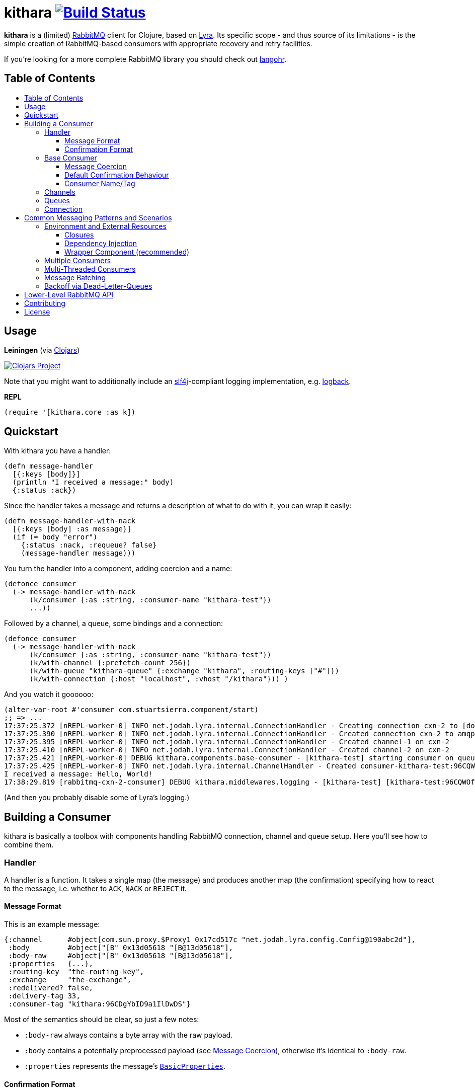 [[kithara]]
= kithara image:https://travis-ci.org/xsc/kithara.svg?branch=master["Build Status", link="https://travis-ci.org/xsc/kithara"]
:toc: macro
:toc-title:
:toclevels: 3

*kithara* is a (limited) https://www.rabbitmq.com[RabbitMQ] client for Clojure,
based on https://github.com/jhalterman/lyra[Lyra]. Its specific scope - and
thus source of its limitations - is the simple creation of RabbitMQ-based
 consumers with appropriate recovery and retry facilities.

If you're looking for a more complete RabbitMQ library you should check out
https://github.com/michaelklishin/langohr[langohr].

== Table of Contents

toc::[]

[[usage]]
== Usage

*Leiningen* (via https://clojars.org/kithara[Clojars])

image:https://img.shields.io/clojars/v/kithara.svg["Clojars Project", link="https://clojars.org/kithara"]

Note that you might want to additionally include an
http://www.slf4j.org[slf4j]-compliant logging implementation, e.g.
http://logback.qos.ch[logback].

*REPL*

[source,clojure]
----
(require '[kithara.core :as k])
----

[[quickstart]]
== Quickstart

With kithara you have a handler:

[source,clojure]
----
(defn message-handler
  [{:keys [body]}]
  (println "I received a message:" body)
  {:status :ack})
----

Since the handler takes a message and returns a description of what to do with
it, you can wrap it easily:

[source,clojure]
----
(defn message-handler-with-nack
  [{:keys [body] :as message}]
  (if (= body "error")
    {:status :nack, :requeue? false}
    (message-handler message)))
----

You turn the handler into a component, adding coercion and a name:

[source,clojure]
----
(defonce consumer
  (-> message-handler-with-nack
      (k/consumer {:as :string, :consumer-name "kithara-test"})
      ...))
----

Followed by a channel, a queue, some bindings and a connection:

[source,clojure]
----
(defonce consumer
  (-> message-handler-with-nack
      (k/consumer {:as :string, :consumer-name "kithara-test"})
      (k/with-channel {:prefetch-count 256})
      (k/with-queue "kithara-queue" {:exchange "kithara", :routing-keys ["#"]})
      (k/with-connection {:host "localhost", :vhost "/kithara"})) )
----

And you watch it goooooo:

[source,clojure]
----
(alter-var-root #'consumer com.stuartsierra.component/start)
;; => ...
17:37:25.372 [nREPL-worker-0] INFO net.jodah.lyra.internal.ConnectionHandler - Creating connection cxn-2 to [docker:5672]
17:37:25.390 [nREPL-worker-0] INFO net.jodah.lyra.internal.ConnectionHandler - Created connection cxn-2 to amqp://192.168.59.103:5672/
17:37:25.395 [nREPL-worker-0] INFO net.jodah.lyra.internal.ConnectionHandler - Created channel-1 on cxn-2
17:37:25.410 [nREPL-worker-0] INFO net.jodah.lyra.internal.ConnectionHandler - Created channel-2 on cxn-2
17:37:25.421 [nREPL-worker-0] DEBUG kithara.components.base-consumer - [kithara-test] starting consumer on queue kithara-queue (desired tag: 'kithara-test:96CQWOfPfKf8tjQ328') ...
17:37:25.425 [nREPL-worker-0] INFO net.jodah.lyra.internal.ChannelHandler - Created consumer-kithara-test:96CQWOfPfKf8tjQ328 of kithara-queue via channel-2 on cxn-2
I received a message: Hello, World!
17:38:29.819 [rabbitmq-cxn-2-consumer] DEBUG kithara.middlewares.logging - [kithara-test] [kithara-test:96CQWOfPfKf8tjQ328] [ack] exchange="kithara", routing-key="test-message", size=13
----

(And then you probably disable some of Lyra's logging.)

[[building-a-consumer]]
== Building a Consumer

kithara is basically a toolbox with components handling RabbitMQ connection,
channel and queue setup. Here you'll see how to combine them.

[[handler]]
=== Handler

A handler is a function. It takes a single map (the message) and produces
another map (the confirmation) specifying how to react to the message, i.e.
whether to `ACK`, `NACK` or `REJECT` it.

==== Message Format

This is an example message:

[source,clojure]
----
{:channel      #object[com.sun.proxy.$Proxy1 0x17cd517c "net.jodah.lyra.config.Config@190abc2d"],
 :body         #object["[B" 0x13d05618 "[B@13d05618"],
 :body-raw     #object["[B" 0x13d05618 "[B@13d05618"],
 :properties   {...},
 :routing-key  "the-routing-key",
 :exchange     "the-exchange",
 :redelivered? false,
 :delivery-tag 33,
 :consumer-tag "kithara:96CDgYbID9a1IlDwDS"}
----

Most of the semantics should be clear, so just a few notes:

- `:body-raw` always contains a byte array with the raw payload.
- `:body` contains a potentially preprocessed payload (see
  <<message-coercion,Message Coercion>>), otherwise it's identical to
`:body-raw`.
- `:properties` represents the message's
  https://www.rabbitmq.com/releases/rabbitmq-java-client/v3.6.1/rabbitmq-java-client-javadoc-3.6.1/com/rabbitmq/client/AMQP.BasicProperties.html[`BasicProperties`].

==== Confirmation Format

The confirmation is a map describing how to react to the message that was
processed, mainly using the `:status` key which can take any of the following
values:

- `:ack` (`ACK` the message)
- `:nack` (`NACK` the message)
- `:reject` (`REJECT` the message)
- `:error` (an exception occured)
- `:done` (the message was explicitly confirmed within the handler)

`:nack`, `:reject` and `:error` also rely on the `:requeue?` key to decide
whether or not to re-add a message to the back of the queue (defaults to `true`
for `NACK`). Additionally, `:message` and `:error` can be given to augment the
log messages printed by the consumer.

An example confirmation could thus be:

[source,clojure]
----
{:status   :nack
 :requeue? false
 :message  "this is unacceptable."}
----

The reliance on pure data for message handling should make your handlers a
little more testable in the long run.

=== Base Consumer

http://xsc.github.io/kithara/kithara.core.html#var-consumer[*Documentation*]

Once your handler is ready, you can create the base consumer component. It's not
yet bound to any connection, queue or channel, it just encapsulates the handling
logic.

[source,clojure]
----
(k/consumer handler)
(k/consumer handler {... options ...})
----

Options can be used to tweak its behaviour a bit.

[[message-coercion]]
==== Message Coercion

The `:as` option specifies a coercer for the incoming payload. It can be one of
the following:

- `:bytes` (default): just use the raw byte array,
- `:string`: convert the byte array to a UTF-8 string,
- a function: apply the function to the byte array,
- any value implementing `kithara.protocols/Coercer`.

So, a consumer that prints every incoming message's `:body` as a string would
be constructed as:

[source,clojure]
----
(k/consumer
  (fn [{:keys [body]}]
    (println body)
    {:status :ack})
  {:as :string})
----

==== Default Confirmation Behaviour

If a handler does not return a map (or a map without the `:status` key) the
message will be confirmed using `ACK`. In the same vein, if the handler throws
an exception the message will be confirmed with `NACK` and requeued.

This can be adjusted using the `:default-confirmation` and `:error-confirmation`
keys, e.g.:

[source,clojure]
----
(k/consumer
  ...
  {:default-confirmation {:status :nack}
   :error-confirmation   {:status :reject}})
----

==== Consumer Name/Tag

It's often useful to be able to identify a consumer, e.g. in the RabbitMQ
management plugin displaying only the consumer tag.

You can thus either set the consumer tag explicitly (using the `:consumer-tag`
option) or you can give your consumer a name (`:consumer-name`) that will be
included in a custom, unique consumer tag chosen by kithara.

[[channels]]
=== Channels

http://xsc.github.io/kithara/kithara.core.html#var-with-channel[*Documentation*]

Consumers have to be bound to a channel before they can be started, which
is easily achieved:

[source,clojure]
----
(k/with-channel
  consumer
  {:prefetch-count 256})
----

See the documentation for available options. You should set at least
`:prefetch-count`, though, to prevent your consumer from loading more messages
into memory than it can stomach. A shorthand for this can be found in
http://xsc.github.io/kithara/kithara.core.html#var-with-prefetch-channel[`with-prefetch-channel`].

[[queues]]
=== Queues

http://xsc.github.io/kithara/kithara.core.html#var-with-queue[*Documentation*]

Consumers need a queue to receive messages from and that queue is bound to
exchange/routing-key pairs. It can be easily set up:

[source,clojure]
----
(k/with-queue
  consumer
  "queue-name"
  {:durable?     true
   :exclusive?   false
   :auto-delete? false
   :exchange     "exchange"
   :routing-keys ["#"]})
----

If no options are given, the queue will not be actively declared but expected
to already exist. Note that there are shorthands for commonly used queue types
like
http://xsc.github.io/kithara/kithara.core.html#var-with-server-named-queue[`with-server-named-queue`]
and
http://xsc.github.io/kithara/kithara.core.html#var-with-durable-queue[`with-durable-queue`].

=== Connection

http://xsc.github.io/kithara/kithara.core.html#var-with-connection[*Documentation*]

Without a connection to your RabbitMQ cluster there isn't really a lot your
consumer can accomplish. Set it thus up via:

[source,clojure]
----
(k/with-connection
  consumer
  {:host     "rabbitmq.host.com"
   :vhost    "/kithara"
   :username "..."
   :password "..."})
----

See
http://xsc.github.io/kithara/kithara.config.html#var-connection[`kithara.config/connection`]
for endpoint configuration and
http://xsc.github.io/kithara/kithara.config.html#var-behaviour[`kithara.config/behaviour`]
for recovery/retry semantics. By default, the connection will employ backing-off
recovery (up to 60s) and immediate and unlimited retry.

[[common-messaging-patterns]]
== Common Messaging Patterns and Scenarios

Kithara aims to provide easily usable implementations for common messaging
patterns and scenarios.

[[environment]]
=== Environment and External Resources

Usually, messages trigger some kind of change to the world, i.e. writing to a DB,
starting of some pre-defined task, etc ... And the "world" these changes rely on
needs to be available to the message handler. There are several ways
this can be achieved.

==== Closures

The message handler function can close over its dependencies, no
matter whether they are available as global variables (like in
https://github.com/tolitius/mount[mount]) or parameters to a constructor
function:

[source,clojure]
----
(defn build-message-handler
  [database]
  (fn [message]
    (write! database message)
    {:status :ack}))

(defonce closure-rabbitmq-consumer
  (-> (build-message-handler my-database)
      (k/consumer ...)
      ...))
----

==== Dependency Injection

http://xsc.github.io/kithara/kithara.core.html#var-with-env[*Documentation*]

The environment can be passed to the message handler directly
within the message map, facilitated by kithara's `with-env` function:

[source,clojure]
----
(defn message-handler
  [{:keys [env] :as message}]
  (write! (:database env) message)
  {:status :ack})

(defonce injection-rabbitmq-consumer
  (-> message-handler
      (k/consumer ...)
      ...
      (k/with-env {:database my-database})))
----

The `with-env` wrapper plays nicely with the
https://github.com/stuartsierra/component[component] library since it allows
for arbitrary keys to be added to the environment using plain `assoc`, making
it possible to employ consumers in component systems:

[source,clojure]
----
(defonce system
  (component/system-map
    :consumer (-> message-handler
                  (k/consumer ...)
                  ...
                  (k/with-env)
                  (component/using [:database]))
    :database (map->DB {...})))
----

Note that `with-env` has to be on the top-level for this to work.

[[dependency-injection-wrapper-component]]
==== Wrapper Component (recommended)

A combination of the two previous approaches uses an outer component to gather
the environment, then builds the consumer internally on startup.
https://github.com/stuartsierra/component[peripheral]'s `defcomponent` will let
you formulate this concisely (but note that it can be done with plain
https://github.com/stuartsierra/component[component] just as well):

[source,clojure]
----
(defcomponent Consumer [database]
  :message-handler    (build-message-handler database)
  :component/consumer (-> message-handler
                          (k/consumer ...)
                          ...))

(defonce system
  (component/system-map
    :consumer (component/using (map->Consumer {}) [:database])
    :database (map->DB {...})))
----

Or using `with-env`:

[source,clojure]
----
(defcomponent Consumer [database]
  :component/consumer
  (-> message-handler
      (k/consumer ...)
      ...
      (k/with-env {:database database})))
----

This approach arguably offers the most flexibility since building the stack is
explicit and thus completely under your control.

[[multiple-consumers]]
=== Multiple Consumers

Every `with-*` function takes either a single component or a seq of them,
allowing your topology to "branch out" however you desire.

For example, you can parallelise processing by adding multiple identical
consumers to a channel:

[source,clojure]
----
(-> (repeat 5 (k/consumer ...))
    (k/with-channel ...)
    ...)
----

Although, following the one-channel-per-thread model, it should probably look
like this:

[source,clojure]
----
(-> (k/consumer ...))
    (k/with-channel ...)
    (->> (repeat 5))
    ...)
----

It would be just as easy to have two completely independent consumers on the
same connection:

[source,clojure]
----
(def consumer-1
  (-> (k/consumer ...)
      (k/with-channel ...)
      (k/with-queue "consumer-1")))

(def consumer-2
  (-> (k/consumer ...)
      (k/with-channel ...)
      (k/with-queue "consumer-2")))

(def consumer
  (k/with-connection
    [consumer-1 consumer-2]
    ...))
----

You have full control over who shares what, on each layer of the consumer stack.

[[multi-threaded-consumers]]
=== Multi-Threaded Consumers

http://xsc.github.io/kithara/kithara.patterns.threads.html[*Documentation*]

In some cases you might want to declare just a single consumer but dispatch
message processing to a number of worker threads. This functionality is offered
by
http://xsc.github.io/kithara/kithara.patterns.threads.html#var-with-threads[`with-threads`]
which will setup and teardown a fixed-size thread pool for one or more
consumers:

[source,clojure]
----
(require '[kithara.patterns.threads :refer [with-threads])

(defonce rabbitmq-consumer-with-backoff
  (-> (k/consumer ...)
      (with-threads 4)
      (k/with-queue ...)
      ...))
----

[[message-batching]]
=== Message Batching

http://xsc.github.io/kithara/kithara.core.html#var-batching-consumer[*Documentation*]

Sometimes, throughput can be gained by batchwise processing of messages (i.e.
by bundling writes to a datastore), which can be achieved using kithara's
http://xsc.github.io/kithara/kithara.core.html#var-batching-consumer[`batching-consumer`],
a drop-in replacement for the default consumer:

[source,clojure]
----
(defn batch-handler
  [messages]
  ...
  {:status :ack})

(defonce rabbitmq-batching-consumer
  (-> batch-handler
      (k/batching-consumer
        {:as :string
         :consumer-name "badger"
         :batch-size 10})
      ...))
----

The batch handler can return either a single confirmation or a seq of them for
more nuanced processing. See the docstring of `batching-consumer` for more
details.

[[dead-letter-backoff]]
=== Backoff via Dead-Letter-Queues

http://xsc.github.io/kithara/kithara.patterns.dead-letter-backoff.html[*Documentation*]

The two wrappers
http://xsc.github.io/kithara/kithara.patterns.dead-letter-backoff.html#var-with-dead-letter-backoff[`with-dead-letter-backoff`]
and
http://xsc.github.io/kithara/kithara.patterns.dead-letter-backoff.html#var-with-durable-dead-letter-backoff[`with-durable-dead-letter-backoff`]
provide delayed requeuing of messages by dispatching them to a secondary queue,
the "dead letter queue", from which they'll eventually be republished. Both
wrappers have to be applied after <<queues,`with-queue`>>.

The simplest version infers names of additional exchanges/queues using the
original consumer queue:

[source,clojure]
----
(require '[kithara.patterns.dead-letter-backoff :as dlx])

(defonce rabbitmq-consumer-with-backoff
  (-> (k/consumer ...)
      (dlx/with-dead-letter-backoff)
      (k/with-queue ...)
      ...))
----

[[lower-level-api]]
== Lower-Level RabbitMQ API

http://xsc.github.io/kithara/rabbitmq/index.html[*Documentation*]

Kithara wraps the official Java RabbitMQ client - but only as far as necessary
to build consumers (and patterns). You can access those functions using
the `kithara.rabbitmq.*` namespaces.

(Alghtough, if you crave this level of control you should probably use
something like langohr.)

[[contributing]]
== Contributing

Contributions are always welcome!

1. Create a new branch where you apply your changes (ideally also adding tests).
2. Make sure existing tests are passing.
3. Open a Pull Request on Github.

[[license]]
== License

....
The MIT License (MIT)

Copyright (c) 2016 Yannick Scherer

Permission is hereby granted, free of charge, to any person obtaining a copy
of this software and associated documentation files (the "Software"), to deal
in the Software without restriction, including without limitation the rights
to use, copy, modify, merge, publish, distribute, sublicense, and/or sell
copies of the Software, and to permit persons to whom the Software is
furnished to do so, subject to the following conditions:

The above copyright notice and this permission notice shall be included in all
copies or substantial portions of the Software.

THE SOFTWARE IS PROVIDED "AS IS", WITHOUT WARRANTY OF ANY KIND, EXPRESS OR
IMPLIED, INCLUDING BUT NOT LIMITED TO THE WARRANTIES OF MERCHANTABILITY,
FITNESS FOR A PARTICULAR PURPOSE AND NONINFRINGEMENT. IN NO EVENT SHALL THE
AUTHORS OR COPYRIGHT HOLDERS BE LIABLE FOR ANY CLAIM, DAMAGES OR OTHER
LIABILITY, WHETHER IN AN ACTION OF CONTRACT, TORT OR OTHERWISE, ARISING FROM,
OUT OF OR IN CONNECTION WITH THE SOFTWARE OR THE USE OR OTHER DEALINGS IN THE
SOFTWARE.
....

